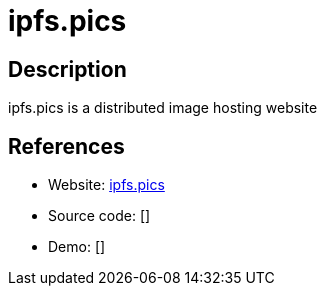 = ipfs.pics

:Name:          ipfs.pics
:Language:      ipfs.pics
:License:       AGPL-3.0
:Topic:         File Sharing and Synchronization
:Category:      Distributed filesystems
:Subcategory:   Single-click/drag-n-drop upload

// END-OF-HEADER. DO NOT MODIFY OR DELETE THIS LINE

== Description

ipfs.pics is a distributed image hosting website

== References

* Website: https://github.com/ipfspics/server[ipfs.pics]
* Source code: []
* Demo: []
